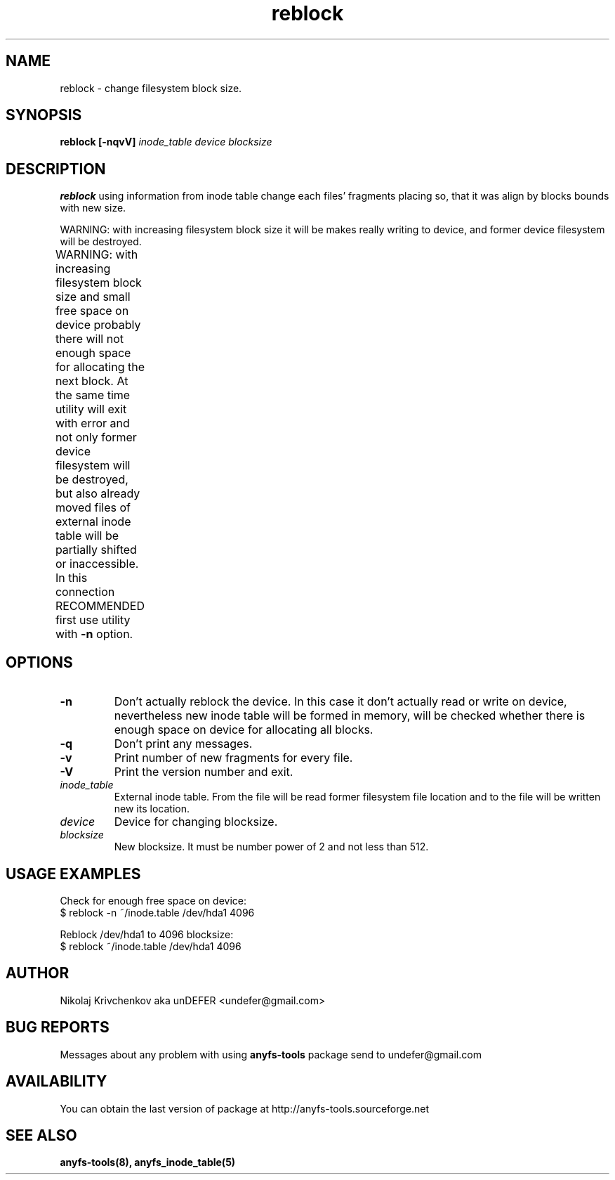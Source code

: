 .TH reblock 8 "05 Aug 2006" "Version 0.84.5"
.SH "NAME"
reblock \- change filesystem block size.
.SH "SYNOPSIS"
.BI "reblock [\-nqvV] " "inode_table device blocksize"

.SH "DESCRIPTION"

.B reblock
using information from inode table change each files' fragments placing
so, that it was align by blocks bounds with new size.

WARNING: with increasing filesystem block size it will be makes
really writing to device, and former device filesystem will be destroyed.

WARNING: with increasing filesystem block size and small free space
on device probably there will not enough space for allocating
the next block. At the same time utility will exit with error and
not only former device filesystem will be destroyed, but also
already moved files of external inode table will be partially shifted
or inaccessible.
In this connection RECOMMENDED first use utility with
.BR \-n 
option.
	
.SH "OPTIONS"
.TP
.B \-n
Don't actually reblock the device. In this case it don't actually
read or write on device, nevertheless new inode table will be formed
in memory, will be checked whether there is enough space on device 
for allocating all blocks.
.TP
.B \-q
Don't print any messages.
.TP
.B \-v
Print number of new fragments for every file.
.TP
.B \-V
Print the version number and exit.
.TP
.I inode_table
External inode table. From the file will be read former
filesystem file location and to the file will be written
new its location.
.TP
.I device
Device for changing blocksize.
.TP
.I blocksize
New blocksize. It must be number power of 2 and not less than 512.

.SH "USAGE EXAMPLES"
Check for enough free space on device:
.br
$ reblock -n ~/inode.table /dev/hda1 4096

Reblock /dev/hda1 to 4096 blocksize:
.br
$ reblock ~/inode.table /dev/hda1 4096

.SH "AUTHOR"
Nikolaj Krivchenkov aka unDEFER <undefer@gmail.com>

.SH "BUG REPORTS"
Messages about any problem with using
.B anyfs-tools
package send to
undefer@gmail.com

.SH "AVAILABILITY"
You can obtain the last version of package at
http://anyfs-tools.sourceforge.net

.SH "SEE ALSO"
.BR anyfs-tools(8),
.BR anyfs_inode_table(5)
